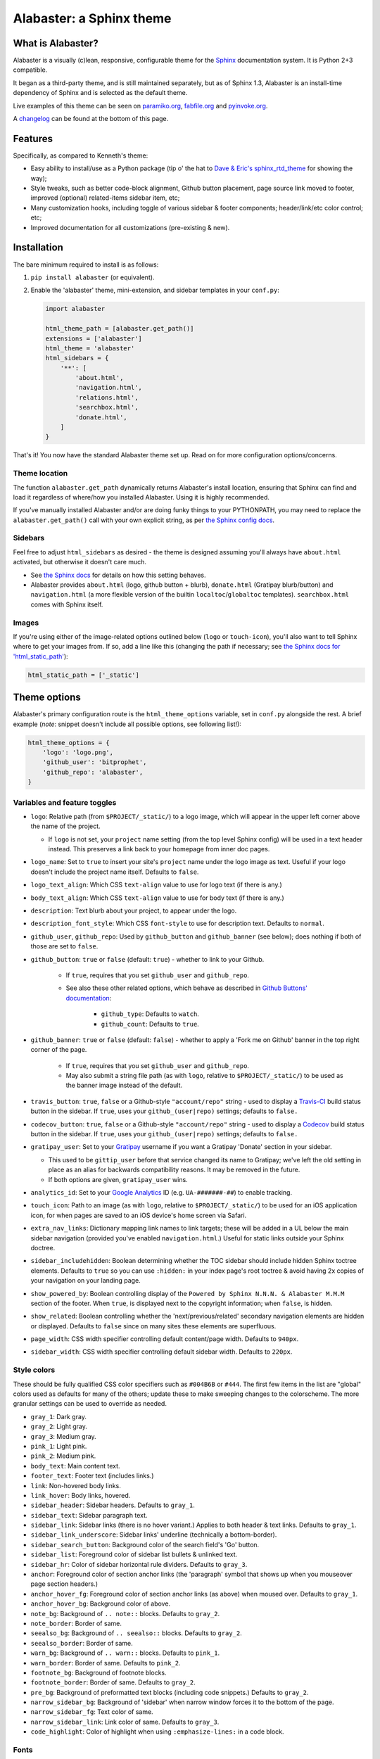 =========================
Alabaster: a Sphinx theme
=========================

What is Alabaster?
==================

Alabaster is a visually (c)lean, responsive, configurable theme for the
`Sphinx`_ documentation system. It is Python 2+3 compatible.

It began as a third-party theme, and is still maintained separately, but as of
Sphinx 1.3, Alabaster is an install-time dependency of Sphinx and is selected
as the default theme.

Live examples of this theme can be seen on `paramiko.org
<http://paramiko.org>`_, `fabfile.org <http://fabfile.org>`_ and `pyinvoke.org
<http://pyinvoke.org>`_.

A changelog_ can be found at the bottom of this page.


Features
========

Specifically, as compared to Kenneth's theme:

* Easy ability to install/use as a Python package (tip o' the hat to `Dave &
  Eric's sphinx_rtd_theme <https://github.com/snide/sphinx_rtd_theme>`_ for
  showing the way);
* Style tweaks, such as better code-block alignment, Github button placement,
  page source link moved to footer, improved (optional) related-items sidebar
  item, etc;
* Many customization hooks, including toggle of various sidebar & footer
  components; header/link/etc color control; etc;
* Improved documentation for all customizations (pre-existing & new).


Installation
============

The bare minimum required to install is as follows:

#. ``pip install alabaster`` (or equivalent).
#. Enable the 'alabaster' theme, mini-extension, and sidebar templates in your
   ``conf.py``:
   
   .. code-block:: python
    
        import alabaster
        
        html_theme_path = [alabaster.get_path()]
        extensions = ['alabaster']
        html_theme = 'alabaster'
        html_sidebars = {
            '**': [
                'about.html',
                'navigation.html',
                'relations.html',
                'searchbox.html',
                'donate.html',
            ]
        }

That's it! You now have the standard Alabaster theme set up. Read on for more
configuration options/concerns.

Theme location
--------------

The function ``alabaster.get_path`` dynamically returns Alabaster's install
location, ensuring that Sphinx can find and load it regardless of where/how
you installed Alabaster. Using it is highly recommended.

If you've manually installed Alabaster and/or are doing funky things to your
PYTHONPATH, you may need to replace the ``alabaster.get_path()`` call with your
own explicit string, as per `the Sphinx config docs
<http://sphinx-doc.org/config.html#confval-html_theme_path>`_.

Sidebars
--------

Feel free to adjust ``html_sidebars`` as desired - the theme is designed
assuming you'll always have ``about.html`` activated, but otherwise it doesn't
care much.

* See `the Sphinx docs
  <http://sphinx-doc.org/config.html#confval-html_sidebars>`_ for details on
  how this setting behaves.
* Alabaster provides ``about.html`` (logo, github button + blurb),
  ``donate.html`` (Gratipay blurb/button) and ``navigation.html`` (a more
  flexible version of the builtin ``localtoc``/``globaltoc`` templates).
  ``searchbox.html`` comes with Sphinx itself.

Images
------

If you're using either of the image-related options outlined below (``logo`` or
``touch-icon``), you'll also want to tell Sphinx where to get your images from.
If so, add a line like this (changing the path if necessary; see `the Sphinx
docs for 'html_static_path'
<http://sphinx-doc.org/config.html?highlight=static#confval-html_static_path>`_):

.. code-block:: python

    html_static_path = ['_static']


Theme options
=============

Alabaster's primary configuration route is the ``html_theme_options`` variable,
set in ``conf.py`` alongside the rest. A brief example (*note*: snippet doesn't
include all possible options, see following list!):

.. code-block:: python

    html_theme_options = {
        'logo': 'logo.png',
        'github_user': 'bitprophet',
        'github_repo': 'alabaster',
    }

Variables and feature toggles
-----------------------------

* ``logo``: Relative path (from ``$PROJECT/_static/``) to a logo image, which
  will appear in the upper left corner above the name of the project.

  * If ``logo`` is not set, your ``project`` name setting (from the top
    level Sphinx config) will be used in a text header instead. This
    preserves a link back to your homepage from inner doc pages.

* ``logo_name``: Set to ``true`` to insert your site's ``project`` name
  under the logo image as text. Useful if your logo doesn't include the
  project name itself. Defaults to ``false``.
* ``logo_text_align``: Which CSS ``text-align`` value to use for logo text
  (if there is any.)
* ``body_text_align``: Which CSS ``text-align`` value to use for body text
  (if there is any.)
* ``description``: Text blurb about your project, to appear under the logo.
* ``description_font_style``: Which CSS ``font-style`` to use for description
  text. Defaults to ``normal``.
* ``github_user``, ``github_repo``: Used by ``github_button`` and ``github_banner``
  (see below); does nothing if both of those are set to ``false``.
* ``github_button``: ``true`` or ``false`` (default: ``true``) - whether to link to
  your Github.

   * If ``true``, requires that you set ``github_user`` and ``github_repo``.
   * See also these other related options, which behave as described in
     `Github Buttons' documentation
     <https://ghbtns.com>`_:

      * ``github_type``: Defaults to ``watch``.
      * ``github_count``: Defaults to ``true``.

* ``github_banner``: ``true`` or ``false`` (default: ``false``) - whether to
  apply a 'Fork me on Github' banner in the top right corner of the page.

   * If ``true``, requires that you set ``github_user`` and ``github_repo``.
   * May also submit a string file path (as with ``logo``, relative to
     ``$PROJECT/_static/``) to be used as the banner image instead of the
     default.

* ``travis_button``: ``true``, ``false`` or a Github-style ``"account/repo"``
  string - used to display a `Travis-CI <https://travis-ci.org>`_ build status
  button in the sidebar. If ``true``, uses your ``github_(user|repo)``
  settings; defaults to ``false.``
* ``codecov_button``: ``true``, ``false`` or a Github-style
  ``"account/repo"`` string - used to display a `Codecov`_
  build status button in the sidebar. If ``true``, uses your
  ``github_(user|repo)`` settings; defaults to ``false.``
* ``gratipay_user``: Set to your `Gratipay <https://gratipay.com>`_ username
  if you want a Gratipay 'Donate' section in your sidebar.

  * This used to be ``gittip_user`` before that service changed its name to
    Gratipay; we've left the old setting in place as an alias for backwards
    compatibility reasons. It may be removed in the future.
  * If both options are given, ``gratipay_user`` wins.

* ``analytics_id``: Set to your `Google Analytics
  <http://www.google.com/analytics/>`_ ID (e.g. ``UA-#######-##``) to enable
  tracking.
* ``touch_icon``: Path to an image (as with ``logo``, relative to
  ``$PROJECT/_static/``) to be used for an iOS application icon, for when
  pages are saved to an iOS device's home screen via Safari.
* ``extra_nav_links``: Dictionary mapping link names to link targets; these
  will be added in a UL below the main sidebar navigation (provided you've
  enabled ``navigation.html``.) Useful for static links outside your Sphinx
  doctree.
* ``sidebar_includehidden``: Boolean determining whether the TOC sidebar
  should include hidden Sphinx toctree elements. Defaults to ``true`` so you
  can use ``:hidden:`` in your index page's root toctree & avoid having 2x
  copies of your navigation on your landing page.
* ``show_powered_by``: Boolean controlling display of the ``Powered by
  Sphinx N.N.N. & Alabaster M.M.M`` section of the footer. When ``true``, is
  displayed next to the copyright information; when ``false``, is hidden.
* ``show_related``: Boolean controlling whether the 'next/previous/related'
  secondary navigation elements are hidden or displayed. Defaults to ``false``
  since on many sites these elements are superfluous.
* ``page_width``: CSS width specifier controlling default content/page width.
  Defaults to ``940px``.
* ``sidebar_width``: CSS width specifier controlling default sidebar width.
  Defaults to ``220px``.

Style colors
------------

These should be fully qualified CSS color specifiers such as ``#004B6B`` or
``#444``. The first few items in the list are "global" colors used as defaults
for many of the others; update these to make sweeping changes to the
colorscheme. The more granular settings can be used to override as needed.

* ``gray_1``: Dark gray.
* ``gray_2``: Light gray.
* ``gray_3``: Medium gray.
* ``pink_1``: Light pink.
* ``pink_2``: Medium pink.
* ``body_text``: Main content text.
* ``footer_text``: Footer text (includes links.)
* ``link``: Non-hovered body links.
* ``link_hover``: Body links, hovered.
* ``sidebar_header``: Sidebar headers. Defaults to ``gray_1``.
* ``sidebar_text``: Sidebar paragraph text.
* ``sidebar_link``: Sidebar links (there is no hover variant.) Applies to
  both header & text links. Defaults to ``gray_1``.
* ``sidebar_link_underscore``: Sidebar links' underline (technically a
  bottom-border).
* ``sidebar_search_button``: Background color of the search field's 'Go'
  button.
* ``sidebar_list``: Foreground color of sidebar list bullets & unlinked text.
* ``sidebar_hr``: Color of sidebar horizontal rule dividers. Defaults to
  ``gray_3``.
* ``anchor``: Foreground color of section anchor links (the 'paragraph'
  symbol that shows up when you mouseover page section headers.)
* ``anchor_hover_fg``: Foreground color of section anchor links (as above)
  when moused over. Defaults to ``gray_1``.
* ``anchor_hover_bg``: Background color of above.
* ``note_bg``: Background of ``.. note::`` blocks. Defaults to ``gray_2``.
* ``note_border``: Border of same.
* ``seealso_bg``: Background of ``.. seealso::`` blocks. Defaults to
  ``gray_2``.
* ``seealso_border``: Border of same.
* ``warn_bg``: Background of ``.. warn::`` blocks. Defaults to ``pink_1``.
* ``warn_border``: Border of same. Defaults to ``pink_2``.
* ``footnote_bg``: Background of footnote blocks.
* ``footnote_border``: Border of same. Defaults to ``gray_2``.
* ``pre_bg``: Background of preformatted text blocks (including code
  snippets.) Defaults to ``gray_2``.
* ``narrow_sidebar_bg``: Background of 'sidebar' when narrow window forces
  it to the bottom of the page.
* ``narrow_sidebar_fg``: Text color of same.
* ``narrow_sidebar_link``: Link color of same. Defaults to ``gray_3``.
* ``code_highlight``: Color of highlight when using ``:emphasize-lines:`` in a code block.

Fonts
-----

* ``font_family``: Font family of body text.  Defaults to ``'goudy old style',
  'minion pro', 'bell mt', Georgia, 'Hiragino Mincho Pro', serif``.
* ``head_font_family``: Font family of headings.  Defaults to ``'Garamond',
  'Georgia', serif``.
* ``code_font_size``: Font size of code block text. Defaults to ``0.9em``.
* ``code_font_family``: Font family of code block text. Defaults to
  ``'Consolas', 'Menlo', 'Deja Vu Sans Mono', 'Bitstream Vera Sans Mono',
  monospace``.


Project background
==================

Alabaster is a modified (with permission) version of `Kenneth Reitz's
<http://kennethreitz.org>`_ `"krTheme" Sphinx theme 
<https://github.com/kennethreitz/kr-sphinx-themes>`_ (it's the one used 
in his `Requests <http://python-requests.org>`_ project). Kenneth's 
theme was itself originally based on Armin Ronacher's `Flask
<http://flask.pocoo.org/>`_ theme. Many thanks to both for their hard work.


Implementation notes
====================

* `Fabric #419 <https://github.com/fabric/fabric/issues/419>`_ contains a lot of
  general exposition & thoughts as I developed Alabaster, specifically with a
  mind towards using it on two nearly identical 'sister' sites (single-version
  www 'info' site & versioned API docs site).
* Alabaster includes/requires a tiny Sphinx extension on top of the theme
  itself; this is just so we can inject dynamic metadata (like Alabaster's own
  version number) into template contexts. It doesn't add any additional
  directives or the like, at least not yet.


.. _changelog:

Changelog
=========

0.1.0 (2013-12-31)
------------------

* First tagged/PyPI'd version.

0.2.0 (2014-01-28)
------------------

* Allow control of logo replacement text's alignment.
* Add customized navigation sidebar element.
* Tweak page margins a bit.
* Add a 3rd level of medium-gray to the stylesheet & apply in a few places.

0.3.0 (2014-02-03)
------------------

* Display Alabaster version in footers alongside Sphinx version. (This
  necessitates using a mini Sphinx extension).
* Other footer tweaks.

0.3.1 (2014-03-13)
------------------

* Improved Python 3 compatibility.
* Update styling of changelog pages generated by `bitprophet/releases
  <https://github.com/bitprophet/releases>`_.

0.4.0 (2014-04-06)
------------------

* Add an option to allow un-hiding one's toctree.

0.4.1 (2014-04-06)
------------------

* Fix an inaccuracy in the descriptin of ``logo_text_align``.
* Update logo & text styling to be more sensible.

0.5.0 (2014-04-09)
------------------

* Add support for sidebar Travis status buttons.

0.5.1 (2014-04-15)
------------------

* Fix a bug in the new Travis support, re: its default value.

0.6.0 (2014-04-17)
------------------

* Allow hiding the 'powered by' section of the footer.
* Fix outdated name in ``setup.py`` URL field.

0.6.1 (2014-09-04)
------------------

* Update Gittip support to acknowledge the service's rename to Gratipay.

0.6.2 (2014-11-25)
------------------

* Make ``.. warn::`` blocks have a pink background (instead of having no
  background, which was apparently an oversight of the themes Alabaster is
  based on) and also make that color configurable.

0.7.1 (2015-02-27)
------------------

.. note::
    There is no 0.7.0, there was some PyPI fun and replacing sdists isn't
    permitted :)

* Finally add a changelog. To the README, for now, because a full doc site
  isn't worthwhile just yet.
* Allow configuring a custom Github banner image (instead of simply toggling a
  default on or off). Thanks to Nicola Iarocci for the original patch.
* Explicitly note Python version support in the README and ``setup.py``.
* Update Github button image link to use the newly-available HTTPS version of
  the URL; this helps prevent errors on doc pages served via HTTPS. Thanks to
  Gustavo Narea for the report.
* Add control over the font size & family of code blocks. Credit to Steven
  Loria.
* Allow control over font family of body text and headings. Thanks to Georg
  Brandl.
* Stylize ``.. seealso::`` blocks same as ``.. note::`` blocks for
  consistency's sake (previously, ``.. seealso::`` used the Sphinx default
  styling, which clashed). We may update these again later but for now, this is
  an improvement! Thanks again to Steven Loria.
* Allow control over CSS ``font-style`` for the site description/tagline
  element. Credit: Steven Loria.
* Add styling to disable default cell borders on ``.. bibliography::``
  directives' output. Thanks to Philippe Dessus for the report.

0.7.2 (2015-03-10)
------------------

* Updated CSS stylesheets to apply monospace styling to both ``tt`` and
  ``code`` elements, instead of just to ``tt``. This addresses a change in HTML
  generation in Sphinx 1.3 while retaining support for Sphinx 1.2. Thanks to
  Eric Holscher for the heads up.

0.7.3 (2015-03-20)
------------------

* Hide ``shadow`` related styles on bibliography elements, in addition to the
  earlier change re: ``border``. Thanks again to Philippe Dessus.

0.7.4 (2015-05-03)
------------------

* Add ``code_highlight`` option (which includes general fixes to styling of
  code blocks containing highlighted lines). Thanks to Steven Loria.

0.7.5 (2015-06-15)
------------------

* Honor Sphinx's core ``html_show_copyright`` option when rendering page
  footer. Thanks to Marcin Wojdyr for the report.
* Pre-history versions of Alabaster attempted to remove the "related"
  sub-navigation (typically found as next/previous links in other themes) but
  this didn't work right for mobile-oriented styling.

  This has been fixed by (re-)adding an improved sidebar nav element for these
  links and making its display controllable via the new ``show_related`` theme
  option (which defaults to ``false`` for backwards compatibility).

  **NOTE**: to enable the related-links nav, you'll need to set
  ``show_related`` to ``true`` **and** add ``relations.html`` to your
  ``html_sidebars`` (we've updated the example config in this README to
  indicate this for new installs).

  Thanks to Tomi Pieviläinen for the bug report.
* Update the "Fork me on Github" banner image to use an ``https://`` URI so
  sites hosted over HTTPS don't encounter mixed-content errors. Thanks to
  ``@nikolas`` for the patch.
* Remove an orphaned ``</li>`` from the footer 'show source' section. Credit to
  Marcin Wojdyr.

0.7.6 (2015-06-22)
------------------

* Update how ``setup.py`` handles the ``README.rst`` file - load it explicitly
  as UTF-8 so the changelog containing non-ASCII characters doesn't generate
  ``UnicodeDecodeError`` in terminal environments whose default encoding is not
  UTF-8 or other Unicode-compatible encodings. Thanks to Arun Persaud for the
  report and Max Tepkeev for the suggested fix.
* Fix left-margin & padding styling for code blocks within list-item elements,
  making them consistent with earlier changes applied to top-level code blocks.
* Expose page & sidebar widths as theme options ``page_width`` and
  ``sidebar_width``. Their defaults are the same as the previously static
  values.

0.7.7 (2015-12-21)
------------------

* Add some ``margin-bottom`` to ``table.field-list p`` so field lists (e.g.
  Python function parameter lists in docstrings) written as multiple
  paragraphs, look like actual paragraphs instead of all globbing together.
* Fix incorrect notes in README re: renamed ``github_button_*`` options - the
  ``button_`` was dropped but docs did not reflect this. Thanks to Nik Nyby.
* Fix ``sidebar_hr`` setting - stylesheet wasn't correctly referencing the
  right variable name. Thanks to Jannis Leidel.
* Allow configuring body text-align via ``body_text_align``. Credit to Marçal
  Solà.
* Fix a handful of mismatched/unclosed HTML tags in the templates. Thanks to
  Marvin Pinto for catch & patch.
* Add `Codecov`_ badge support to sidebar.

0.7.8 (2016-MM-DD)
------------------

* Hide Github button if ``github_user`` and ``github_repo`` aren't set. This is
  necessary since ``github_button`` defaults to True. Thanks to Sam Whited for
  the report & Dmitry Shachnev for the patch.
* Use SVG version of the Travis-CI button. Thanks to Sebastian Wiesner for the
  patch.


.. _Codecov: https://codecov.io
.. _Sphinx: http://sphinx-doc.org
